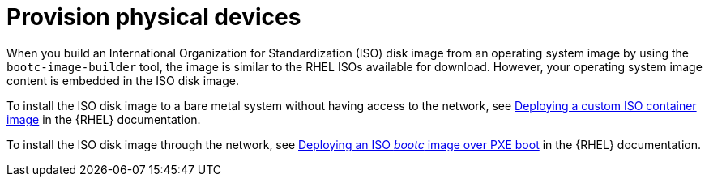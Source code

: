 :_mod-docs-content-type: CONCEPT

[id="edge-manager-provisioning-physical"]

= Provision physical devices

When you build an International Organization for Standardization (ISO) disk image from an operating system image by using the `bootc-image-builder` tool, the image is similar to the RHEL ISOs available for download. 
However, your operating system image content is embedded in the ISO disk image.

To install the ISO disk image to a bare metal system without having access to the network, see link:https://docs.redhat.com/en/documentation/red_hat_enterprise_linux/9/html/using_image_mode_for_rhel_to_build_deploy_and_manage_operating_systems/deploying-the-rhel-bootc-images_using-image-mode-for-rhel-to-build-deploy-and-manage-operating-systems#deploying-an-custom-iso-container-image_deploying-the-rhel-bootc-images[Deploying a custom ISO container image] in the {RHEL} documentation.

To install the ISO disk image through the network, see link:https://docs.redhat.com/en/documentation/red_hat_enterprise_linux/9/html/using_image_mode_for_rhel_to_build_deploy_and_manage_operating_systems/deploying-the-rhel-bootc-images_using-image-mode-for-rhel-to-build-deploy-and-manage-operating-systems#deploying-an-iso-bootc-container-over-pxe-boot_deploying-the-rhel-bootc-images[Deploying an ISO _bootc_ image over PXE boot] in the {RHEL} documentation.
